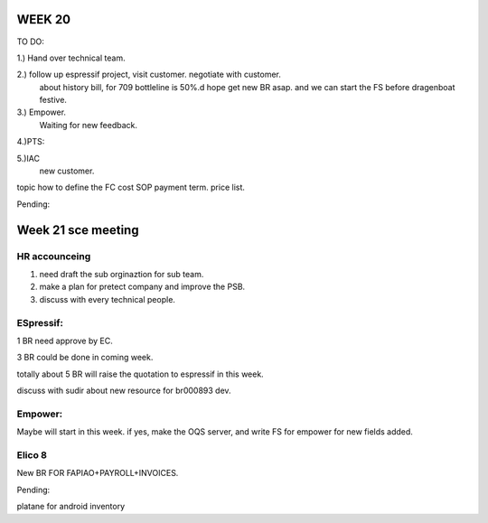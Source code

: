 WEEK 20
*******

TO DO:


1.) Hand over technical team.

2.) follow up espressif project, visit customer. negotiate with customer.
    about history bill, for 709 bottleline is 50%.d
    hope get new BR asap. and we can start the FS before dragenboat festive.
    

3.) Empower. 
    Waiting for new feedback.
     
4.)PTS:
   
5.)IAC 
   new customer.
topic
how to define the FC cost SOP
payment term.
price list.

Pending: 



Week 21 sce meeting 
********************


HR accounceing
===============
1. need draft the sub orginaztion for sub team.
2. make a plan for pretect company and improve the PSB.
3. discuss with every technical people.



ESpressif:
==========


1 BR need approve by EC.

3 BR could be done in coming week.

totally about 5 BR will raise the quotation to espressif in this week.

discuss with sudir about new resource for br000893 dev.


Empower:
========

Maybe will start in this week. 
if yes, make the OQS server, and write FS for empower for new fields added.

Elico 8
========

New BR FOR FAPIAO+PAYROLL+INVOICES.

Pending:

platane for android inventory 

